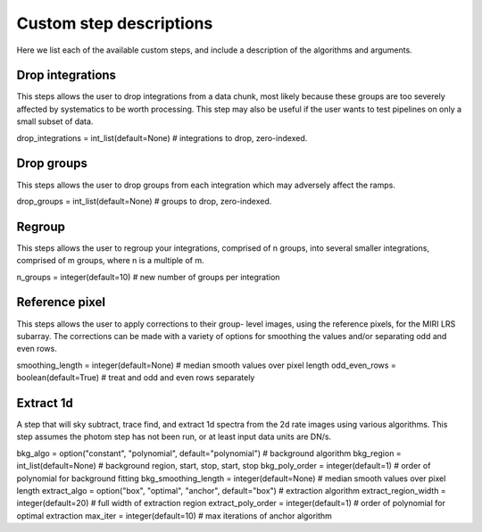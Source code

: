 Custom step descriptions
========================

Here we list each of the available custom steps, and include a
description of the algorithms and arguments.

Drop integrations
-----------------

This steps allows the user to drop integrations from a data chunk,
most likely because these groups are too severely affected by
systematics to be worth processing. This step may also be useful
if the user wants to test pipelines on only a small subset of data.

drop_integrations = int_list(default=None)  # integrations to drop, zero-indexed.

Drop groups
-----------

This steps allows the user to drop groups from each integration which
may adversely affect the ramps.

drop_groups = int_list(default=None)  # groups to drop, zero-indexed.

Regroup
-------

This steps allows the user to regroup your integrations, comprised
of n groups, into several smaller integrations, comprised of m
groups, where n is a multiple of m.

n_groups = integer(default=10)  # new number of groups per integration

Reference pixel
---------------

This steps allows the user to apply corrections to their group-
level images, using the reference pixels, for the MIRI LRS
subarray. The corrections can be made with a variety of options
for smoothing the values and/or separating odd and even rows.

smoothing_length = integer(default=None)  # median smooth values over pixel length
odd_even_rows = boolean(default=True)  # treat and odd and even rows separately

Extract 1d
----------

A step that will sky subtract, trace find, and extract 1d spectra
from the 2d rate images using various algorithms. This step assumes
the photom step has not been run, or at least input data units are
DN/s.

bkg_algo = option("constant", "polynomial", default="polynomial")  # background algorithm
bkg_region = int_list(default=None)  # background region, start, stop, start, stop
bkg_poly_order = integer(default=1)  # order of polynomial for background fitting
bkg_smoothing_length = integer(default=None)  # median smooth values over pixel length
extract_algo = option("box", "optimal", "anchor", default="box")  # extraction algorithm
extract_region_width = integer(default=20)  # full width of extraction region
extract_poly_order = integer(default=1)  # order of polynomial for optimal extraction
max_iter = integer(default=10)  # max iterations of anchor algorithm
